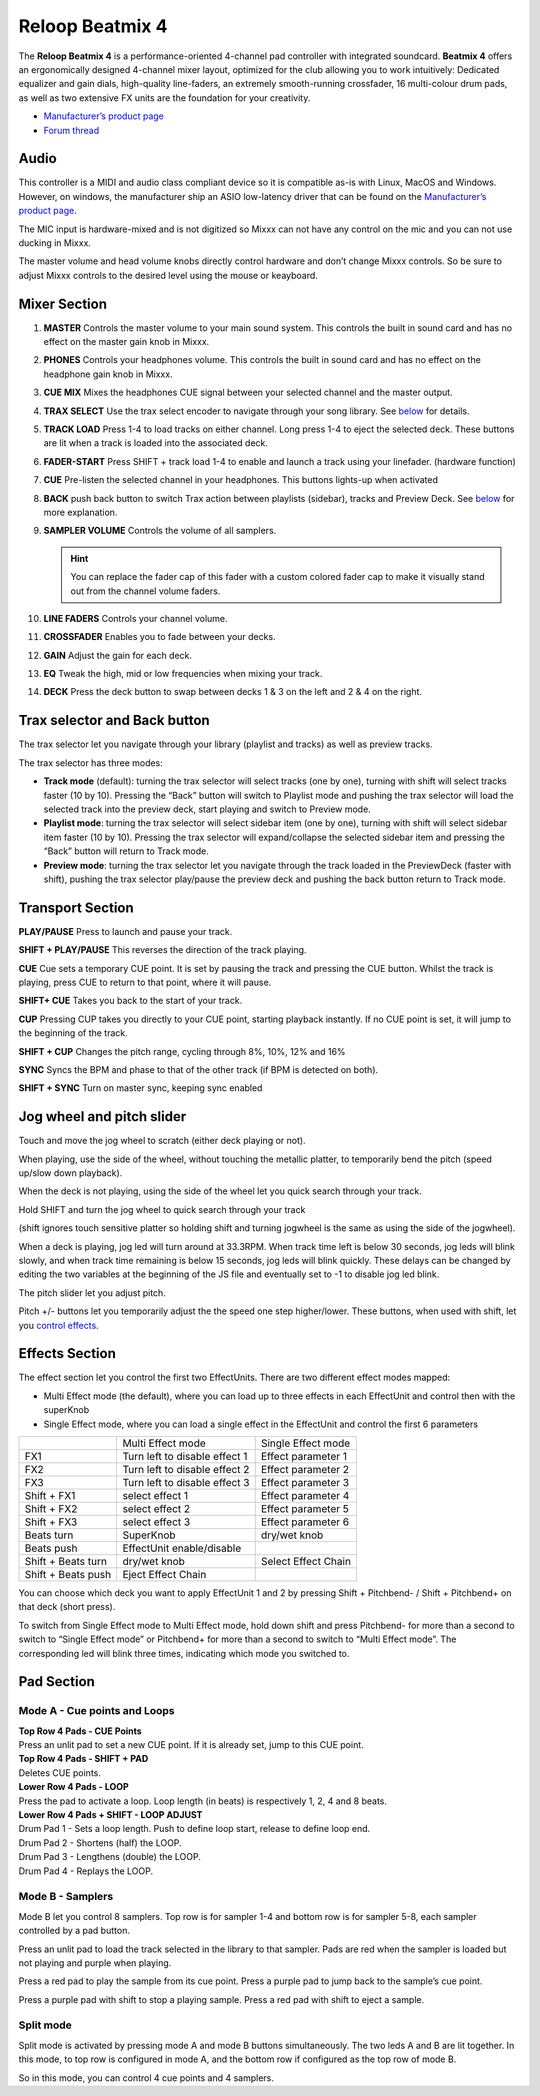 .. _reloop-beatmix-4:

Reloop Beatmix 4
================

The **Reloop Beatmix 4** is a performance-oriented 4-channel pad controller with
integrated soundcard. **Beatmix 4** offers an ergonomically designed 4-channel
mixer layout, optimized for the club allowing you to work intuitively: Dedicated
equalizer and gain dials, high-quality line-faders, an extremely smooth-running
crossfader, 16 multi-colour drum pads, as well as two extensive FX units are the
foundation for your creativity.

-  `Manufacturer’s product page <http://www.reloop.com/reloop-beatmix-4>`__
-  `Forum thread <http://www.mixxx.org/forums/viewtopic.php?f=7&t=8428>`__

.. versionadded:: 2.1

Audio
-----

This controller is a MIDI and audio class compliant device so it is compatible
as-is with Linux, MacOS and Windows. However, on windows, the manufacturer ship
an ASIO low-latency driver that can be found on the `Manufacturer’s product
page <http://www.reloop.com/reloop-beatmix-4>`__.

The MIC input is hardware-mixed and is not digitized so Mixxx can not have any
control on the mic and you can not use ducking in Mixxx.

The master volume and head volume knobs directly control hardware and don’t
change Mixxx controls. So be sure to adjust Mixxx controls to the desired level
using the mouse or keayboard.

Mixer Section
-------------

1.  **MASTER** Controls the master volume to your main sound system. This
    controls the built in sound card and has no effect on the master gain knob
    in Mixxx.
2.  **PHONES** Controls your headphones volume. This controls the built in sound
    card and has no effect on the headphone gain knob in Mixxx.
3.  **CUE MIX** Mixes the headphones CUE signal between your selected channel
    and the master output.
4.  **TRAX SELECT** Use the trax select encoder to navigate through your song
    library. See `below <#Trax-selector-and-Back-button>`__ for details.
5.  **TRACK LOAD** Press 1-4 to load tracks on either channel. Long press 1-4 to
    eject the selected deck. These buttons are lit when a track is loaded into
    the associated deck.
6.  **FADER-START** Press SHIFT + track load 1-4 to enable and launch a track
    using your linefader. (hardware function)
7.  **CUE** Pre-listen the selected channel in your headphones. This buttons
    lights-up when activated
8.  **BACK** push back button to switch Trax action between playlists (sidebar),
    tracks and Preview Deck. See `below <#Trax-selector-and-Back-button>`__ for
    more explanation.
9.  **SAMPLER VOLUME** Controls the volume of all samplers.

    .. hint::
       You can replace the fader cap of this fader with a custom colored fader
       cap to make it visually stand out from the channel volume faders.

10. **LINE FADERS** Controls your channel volume.
11. **CROSSFADER** Enables you to fade between your decks.
12. **GAIN** Adjust the gain for each deck.
13. **EQ** Tweak the high, mid or low frequencies when mixing your track.
14. **DECK** Press the deck button to swap between decks 1 & 3 on the left and 2
    & 4 on the right.

Trax selector and Back button
-----------------------------

The trax selector let you navigate through your library (playlist and tracks) as
well as preview tracks.

The trax selector has three modes:

-  **Track mode** (default): turning the trax selector will select tracks (one
   by one), turning with shift will select tracks faster (10 by 10). Pressing
   the “Back” button will switch to Playlist mode and pushing the trax selector
   will load the selected track into the preview deck, start playing and switch
   to Preview mode.
-  **Playlist mode**: turning the trax selector will select sidebar item (one by
   one), turning with shift will select sidebar item faster (10 by 10). Pressing
   the trax selector will expand/collapse the selected sidebar item and pressing
   the “Back” button will return to Track mode.
-  **Preview mode**: turning the trax selector let you navigate through the
   track loaded in the PreviewDeck (faster with shift), pushing the trax
   selector play/pause the preview deck and pushing the back button return to
   Track mode.

Transport Section
-----------------

**PLAY/PAUSE** Press to launch and pause your track.

**SHIFT + PLAY/PAUSE** This reverses the direction of the track playing.

**CUE** Cue sets a temporary CUE point. It is set by pausing the track and
pressing the CUE button. Whilst the track is playing, press CUE to return to
that point, where it will pause.

**SHIFT+ CUE** Takes you back to the start of your track.

**CUP** Pressing CUP takes you directly to your CUE point, starting playback
instantly. If no CUE point is set, it will jump to the beginning of the track.

**SHIFT + CUP** Changes the pitch range, cycling through 8%, 10%, 12% and 16%

**SYNC** Syncs the BPM and phase to that of the other track (if BPM is detected
on both).

**SHIFT + SYNC** Turn on master sync, keeping sync enabled

Jog wheel and pitch slider
--------------------------

Touch and move the jog wheel to scratch (either deck playing or not).

When playing, use the side of the wheel, without touching the metallic platter,
to temporarily bend the pitch (speed up/slow down playback).

When the deck is not playing, using the side of the wheel let you quick search
through your track.

Hold SHIFT and turn the jog wheel to quick search through your track

(shift ignores touch sensitive platter so holding shift and turning jogwheel is
the same as using the side of the jogwheel).

When a deck is playing, jog led will turn around at 33.3RPM. When track time
left is below 30 seconds, jog leds will blink slowly, and when track time
remaining is below 15 seconds, jog leds will blink quickly. These delays can be
changed by editing the two variables at the beginning of the JS file and
eventually set to -1 to disable jog led blink.

The pitch slider let you adjust pitch.

Pitch +/- buttons let you temporarily adjust the the speed one step
higher/lower. These buttons, when used with shift, let you `control
effects <#Effects-Section>`__.

Effects Section
---------------

The effect section let you control the first two EffectUnits. There are two
different effect modes mapped:

-  Multi Effect mode (the default), where you can load up to three effects in
   each EffectUnit and control then with the superKnob
-  Single Effect mode, where you can load a single effect in the EffectUnit and
   control the first 6 parameters

================== ============================= ===================
\                  Multi Effect mode             Single Effect mode
FX1                Turn left to disable effect 1 Effect parameter 1
FX2                Turn left to disable effect 2 Effect parameter 2
FX3                Turn left to disable effect 3 Effect parameter 3
Shift + FX1        select effect 1               Effect parameter 4
Shift + FX2        select effect 2               Effect parameter 5
Shift + FX3        select effect 3               Effect parameter 6
Beats turn         SuperKnob                     dry/wet knob
Beats push         EffectUnit enable/disable
Shift + Beats turn dry/wet knob                  Select Effect Chain
Shift + Beats push Eject Effect Chain
================== ============================= ===================

You can choose which deck you want to apply EffectUnit 1 and 2 by pressing Shift
+ Pitchbend- / Shift + Pitchbend+ on that deck (short press).

To switch from Single Effect mode to Multi Effect mode, hold down shift and
press Pitchbend- for more than a second to switch to “Single Effect mode” or
Pitchbend+ for more than a second to switch to “Multi Effect mode”. The
corresponding led will blink three times, indicating which mode you switched to.

Pad Section
-----------

Mode A - Cue points and Loops
~~~~~~~~~~~~~~~~~~~~~~~~~~~~~

| **Top Row 4 Pads - CUE Points**
| Press an unlit pad to set a new CUE point. If it is already set, jump to this
  CUE point.

| **Top Row 4 Pads - SHIFT + PAD**
| Deletes CUE points.

| **Lower Row 4 Pads - LOOP**
| Press the pad to activate a loop. Loop length (in beats) is respectively 1, 2,
  4 and 8 beats.

| **Lower Row 4 Pads + SHIFT - LOOP ADJUST**
| Drum Pad 1 - Sets a loop length. Push to define loop start, release to define
  loop end.
| Drum Pad 2 - Shortens (half) the LOOP.
| Drum Pad 3 - Lengthens (double) the LOOP.
| Drum Pad 4 - Replays the LOOP.

Mode B - Samplers
~~~~~~~~~~~~~~~~~

Mode B let you control 8 samplers. Top row is for sampler 1-4 and bottom row is
for sampler 5-8, each sampler controlled by a pad button.

Press an unlit pad to load the track selected in the library to that sampler.
Pads are red when the sampler is loaded but not playing and purple when playing.

Press a red pad to play the sample from its cue point. Press a purple pad to
jump back to the sample’s cue point.

Press a purple pad with shift to stop a playing sample. Press a red pad with
shift to eject a sample.

Split mode
~~~~~~~~~~

Split mode is activated by pressing mode A and mode B buttons simultaneously.
The two leds A and B are lit together. In this mode, to top row is configured in
mode A, and the bottom row if configured as the top row of mode B.

So in this mode, you can control 4 cue points and 4 samplers.
